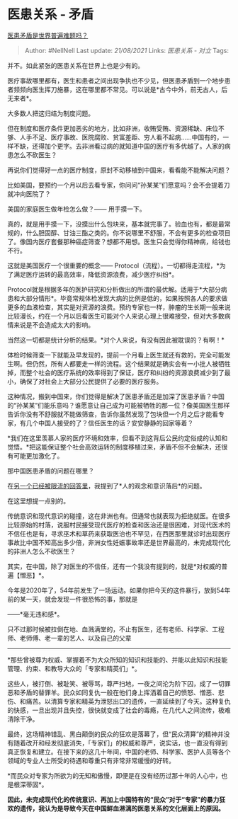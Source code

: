 * 医患关系 - 矛盾
  :PROPERTIES:
  :CUSTOM_ID: 医患关系---矛盾
  :END:

[[https://www.zhihu.com/question/363449755/answer/955696870][医患矛盾是世界普遍难题吗？]]

#+BEGIN_QUOTE
  Author: #NellNell Last update: /21/08/2021/ Links: [[医患关系 - 对立]]
  Tags:
#+END_QUOTE

并不。如此紧张的医患关系在世界上也是少有的。

医疗事故哪里都有，医生和患者之间出现争执也不少见，但医患矛盾到一个地步患者频频向医生挥刀施暴，这在哪里都不常见。可以说是*古今中外，前无古人，后无来者*。

大多数人把这归结为制度问题。

但在制度和医疗条件更加恶劣的地方，比如非洲，收贿受贿、资源稀缺、床位不够、人手不足、医疗事故、医院腐败、贫富差距、穷人看不起病......中国有的，一样不缺，还得加个更字。去非洲看过病的就知道中国的医疗有多优越了。人家的病患怎么不砍医生？

再说你们觉得好一点的医疗制度，原封不动移植到中国来，看看能不能解决问题？

比如美国，要预约一个月以后去看专家，你问问“孙某某”们愿意吗？会不会提着刀就冲向医院了？

美国的家庭医生做年检怎么做？------ 用手摸一下。

真的，就是用手摸一下，没摸出什么包块来，基本就完事了。验血也有，都是最常规的，什么胆固醇、甘油三酯之类的。你不说哪里不舒服，不会有更多的检查项目了。像国内医疗套餐那种癌症筛查？想都不用想。医生只会觉得你精神病，给钱也不行。

这就是美国医疗一个很重要的概念------
Protocol（流程）。一切都得走流程，*为了满足医疗运转的最高效率，降低资源浪费，减少医疗纠纷*。

Protocol就是根据多年的医护研究和分析做出的所谓的最优解。适用于*大部分病患和大部分情形*。毕竟常规体检发现大病的比例是低的，如果按照各人的要求做更多的血液检查，其实是对资源的浪费。预约专家也一样，肿瘤的生长期一般来说比较漫长，约在一个月以后看医生可能对个人来说心理上很难接受，但对大多数病情来说是不会造成太大的影响。

当然这一切都是统计分析的结果。*对个人来说，有没有因此被耽误的？有啊！*

体检时候筛查一下就能及早发现的，提前一个月看上医生就还有救的，完全可能发生啊。但仍然，所有人都要走一样的流程。这个结果就是确实会有一小批人被牺牲掉，而整个社会的医疗系统的效率得到了保证，医疗和纠纷的资源浪费减少到了最小，确保了对社会上大部分公民提供了必要的医疗服务。

这种情况，搬到中国来，你们觉得是解决了医患矛盾还是加深了医患矛盾？中国的“孙某某”们能乐意吗？谁愿意让自己成为可能被牺牲的那一位？像美国医生那样告诉你没有不舒服就不能做筛查，告诉你虽然发现了包块但一个月之后才能看专家，有几个中国人接受的了？信任医生的话？安安静静的回家等着？

*我们在这里羡慕人家的医疗环境和效率，但看不到这背后公民约定俗成的认知和觉悟。*把这能保证整个社会高效运转的制度移植过来，矛盾不但不会解决，还很有可能更加激化了。

那中国医患矛盾的问题在哪里？

在[[https://www.zhihu.com/question/363236770/answer/953645561][另一个已经被限流的回答里]]，我提到了*人的观念和意识落后*的问题。

在这里想提一点别的。

传统意识和现代意识的碰撞，这在非洲也有。但通常也就表现为拒绝就医。在很多比较原始的村落，说服村民接受现代医疗的检查和医治还是很困难，对现代医术的不信任也是有，寻求巫术和草药来获取医治也不罕见，在西医那里就诊时出现医疗事故比中国不知高出多少倍，非洲女性妊娠事故率还是世界最高的，未完成现代化的非洲人怎么不砍医生？

其实，在中国，除了对医生的不信任，还有一个我没有提到的，就是*对权威的普遍【憎恶】*。

今年是2020年了，54年前发生了一场运动。如果你把今天的这件暴行，放到54年前的某一天，就会发现一件很恐怖的事，那就是

------*毫无违和感*。

只不过那时候被拉倒在地、血溅满堂的，不止有医生，还有老师、科学家、工程师、老师傅、老一辈的艺人、以及自己的父辈
------
*那些曾被尊为权威、掌握着不为大众所知的知识和技能的、并能以此知识和技能管理、约束、和教导大众的「专家和精英们」*。

这些人，被打倒、被耻笑、被辱骂，尊严扫地，一夜之间沦为阶下囚，成了一切罪恶和矛盾的替罪羊。民众如同复仇一般在他们身上挥洒着自己的愤怒、憎恶、悲伤、和痛苦。以清算专家和精英为泄怒出口的遗传，一直延续到了今天。这种复仇的快感，一旦出现并且失控，很快就变成了社会的毒瘾，在几代人之间流传，极难清除干净。

最终，这场精神错乱、黑白颠倒的民众的狂欢是落幕了，但“民众清算”的精神并没有随着改开和经发彻底消失，「专家们」的权威和尊严，说实话，也一直没有得到真正恢复和建立。在接下来的这几十年间，中国的老师、科学家、医护人员等各个领域的专业人士所受的待遇和尊重只有非常非常缓慢的好转。

*而民众对专家为所欲为的无知和傲慢，即便是在没有经历过那十年的人心中，也是根深蒂固*。

*因此，未完成现代化的传统意识、再加上中国特有的“民众”对于“专家”的暴力狂欢的遗传，我认为是导致今天在中国鲜血淋漓的医患关系的文化层面上的原因。*
